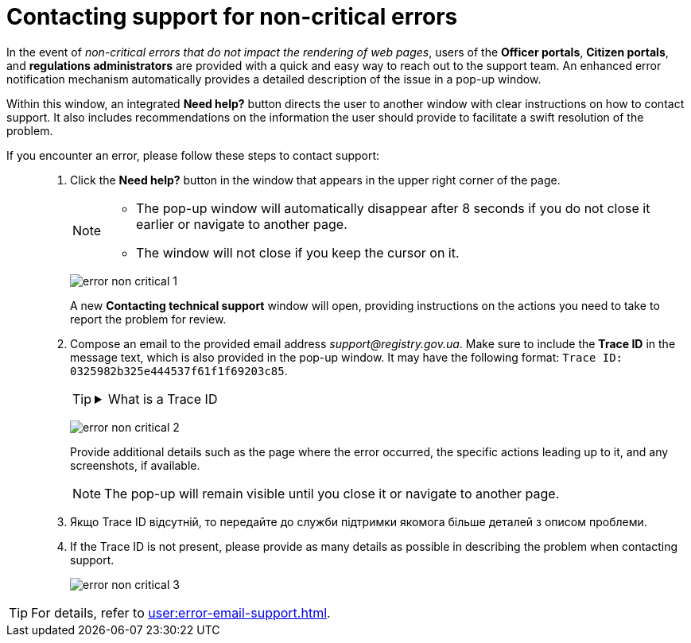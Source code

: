 :toc-title: On this page:
:toc: auto
:toclevels: 5
:experimental:
:sectnums:
:sectnumlevels: 5
:sectanchors:
:sectlinks:
:partnums:

//= Зв'язок зі службою підтримки під час виникнення некритичних помилок
= Contacting support for non-critical errors

//При виникненні _некритичних помилок, тобто таких, що не впливають на рендеринг вебсторінок_, користувачам +++<b style="font-weight: 600">Кабінетів посадової особи</b>+++, +++<b style="font-weight: 600">отримувача послуг</b>+++ та +++<b style="font-weight: 600">адміністратора регламентів</b>+++ надається можливість швидко та просто звернутися до служби підтримки. Удосконалений механізм сповіщення про помилки автоматично забезпечує детальний опис проблеми у спливному вікні.
In the event of _non-critical errors that do not impact the rendering of web pages_, users of the *Officer portals*, *Citizen portals*, and *regulations administrators* are provided with a quick and easy way to reach out to the support team. An enhanced error notification mechanism automatically provides a detailed description of the issue in a pop-up window.

//Інтегрована у цьому вікні кнопка `+++<b style="font-weight: 600">Потрібна допомога?</b>+++` спрямовує користувача до іншого вікна з чіткими інструкціями про звернення до служби підтримки. Також тут містяться рекомендації щодо інформації, яку користувач повинен надати, щоб сприяти швидкому розв'язанню проблеми.
Within this window, an integrated *Need help?* button directs the user to another window with clear instructions on how to contact support. It also includes recommendations on the information the user should provide to facilitate a swift resolution of the problem.

//Якщо у вас виникла помилка, то зверніться до служби підтримки для розв'язання проблеми. Для цього виконайте наступні дії: ::
If you encounter an error, please follow these steps to contact support: ::
+
//. Натисніть кнопку `+++<b style="font-weight: 600">Потрібна допомога?</b>+++` у вікні, що з'явилося у правій верхній частині сторінки.
. Click the *Need help?* button in the window that appears in the upper right corner of the page.
+
[NOTE]
====
//* Спливне вікно автоматично зникає через 8 секунд, якщо ви не закриєте його раніше або не перейдете на іншу сторінку.
* The pop-up window will automatically disappear after 8 seconds if you do not close it earlier or navigate to another page.
//* Вікно не закривається, якщо утримувати на ньому курсор.
* The window will not close if you keep the cursor on it.
====
+
image:registry-admin/admin-portal/error-non-critical/error-non-critical-1.png[]
+
//Відкриється нове вікно +++<b style="font-weight: 600">Як звернутись до служби технічної підтримки?</b>+++ із вказівками щодо дій, які необхідно виконати, щоб передати проблему на розгляд.
A new *Contacting technical support* window will open, providing instructions on the actions you need to take to report the problem for review.
+
//. Напишіть листа за наданою електронною адресою support@registry.gov.ua. У текст повідомлення обов'язково скопіюйте *Trace ID*, який також надається у спливному вікні. Він може мати наступний вигляд: `Trace ID: 0325982b325e444537f61f1f69203c85`.
. Compose an email to the provided email address _support@registry.gov.ua_. Make sure to include the *Trace ID* in the message text, which is also provided in the pop-up window. It may have the following format: `Trace ID: 0325982b325e444537f61f1f69203c85`.
+
[TIP]
====
[%collapsible]
.Що таке Trace ID?
.What is a Trace ID
=====
//*Trace ID* -- це унікальний ідентифікатор, який генерується для кожного запита в системі. Trace ID допомагає відстежувати увесь шлях, яким проходить запит через різні компоненти системи. Це особливо корисно при діагностиці проблем або помилок, оскільки дозволяє легко визначити, де саме виникла проблема.
*Trace ID* is a unique identifier generated for each request in the system. Trace ID helps track the entire path that a request takes through various components of the system. This is particularly useful for diagnosing problems or errors as it allows easy identification of where exactly the issue occurred.

//У нашому прикладі trace ID використовується службою підтримки для визначення причини помилки, яка виникла при виконанні конкретного запита.
In our example, the support service uses the trace ID to determine the cause of an error that occurred during the execution of a specific request.
=====
====
+
image:registry-admin/admin-portal/error-non-critical/error-non-critical-2.png[]
+
//Вкажіть додаткові деталі: на якій сторінці сталася помилка, які саме дії до цього призвели, надайте скриншоти тощо.
Provide additional details such as the page where the error occurred, the specific actions leading up to it, and any screenshots, if available.
+
//NOTE: Поп-ап відображається, поки ви не закриєте його або не перейдете на іншу сторінку.
NOTE: The pop-up will remain visible until you close it or navigate to another page.
+
. Якщо Trace ID відсутній, то передайте до служби підтримки якомога більше деталей з описом проблеми.
. If the Trace ID is not present, please provide as many details as possible in describing the problem when contacting support.
+
image:registry-admin/admin-portal/error-non-critical/error-non-critical-3.png[]

//TIP: Дивіться також
TIP: For details, refer to
xref:user:error-email-support.adoc[].